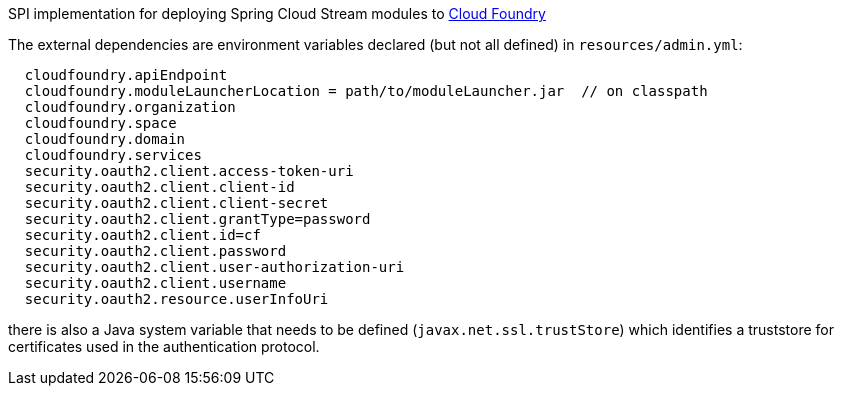 SPI implementation for deploying Spring Cloud Stream modules to http://cloudfoundry.org[Cloud Foundry]

The external dependencies are environment variables declared (but not all
defined) in `resources/admin.yml`:

```
  cloudfoundry.apiEndpoint
  cloudfoundry.moduleLauncherLocation = path/to/moduleLauncher.jar  // on classpath
  cloudfoundry.organization
  cloudfoundry.space
  cloudfoundry.domain
  cloudfoundry.services
  security.oauth2.client.access-token-uri
  security.oauth2.client.client-id
  security.oauth2.client.client-secret
  security.oauth2.client.grantType=password
  security.oauth2.client.id=cf
  security.oauth2.client.password
  security.oauth2.client.user-authorization-uri
  security.oauth2.client.username
  security.oauth2.resource.userInfoUri
```

there is also a Java system variable that needs to be defined
(`javax.net.ssl.trustStore`) which identifies a truststore for certificates
used in the authentication protocol.